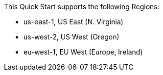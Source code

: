 This Quick Start supports the following Regions:

* us-east-1, US East (N. Virginia)
* us-west-2, US West (Oregon)
* eu-west-1, EU West (Europe, Ireland)
